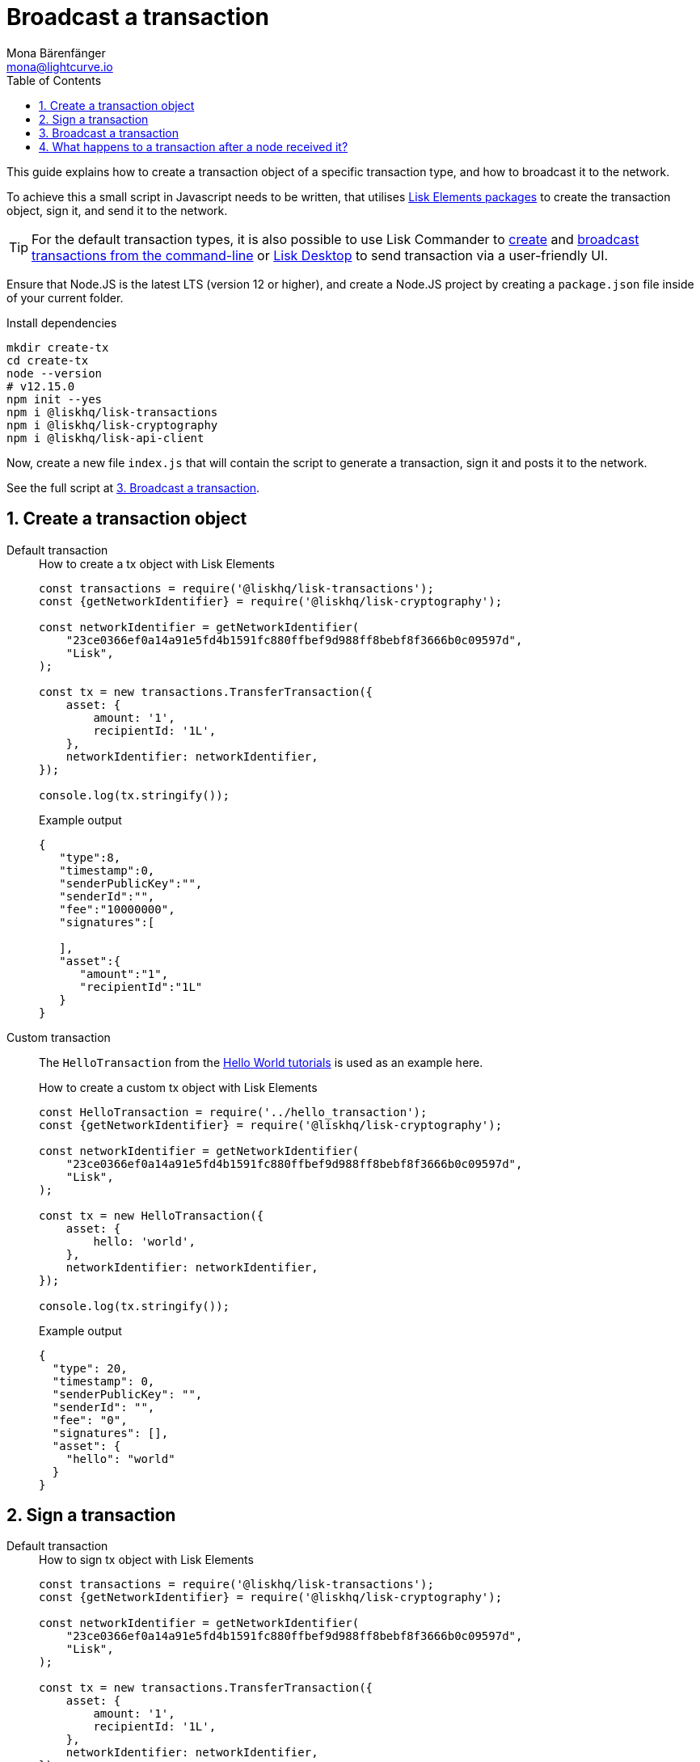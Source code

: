 = Broadcast a transaction
Mona Bärenfänger <mona@lightcurve.io>
:toc:
:sectnums:
:url_lisk_wallet: https://lisk.io/wallet

:url_api: reference/api.adoc
:url_tutorials_hello: tutorials/hello-world.adoc
:url_elements_packages: reference/lisk-elements/packages/index.adoc
:url_commander_commands_tx_create: reference/lisk-commander/user-guide/commands.adoc#create-tx
:url_commander_commands_tx_broadcast: reference/lisk-commander/user-guide/commands.adoc#broadcast-tx


This guide explains how to create a transaction object of a specific transaction type, and how to broadcast it to the network.

To achieve this a small script in Javascript needs to be written, that utilises xref:{url_elements_packages}[Lisk Elements packages] to create the transaction object, sign it, and send it to the network.

TIP: For the default transaction types, it is also possible to use Lisk Commander to xref:{url_commander_commands_tx_create}[create] and xref:{url_commander_commands_tx_broadcast}[broadcast transactions from the command-line] or {url_lisk_wallet}[Lisk Desktop] to send transaction via a user-friendly UI.

Ensure that Node.JS is the latest LTS (version 12 or higher), and create a Node.JS project by creating a `package.json` file inside of your current folder.

.Install dependencies
[source,bash]
----
mkdir create-tx
cd create-tx
node --version
# v12.15.0
npm init --yes
npm i @liskhq/lisk-transactions
npm i @liskhq/lisk-cryptography
npm i @liskhq/lisk-api-client
----

Now, create a new file `index.js` that will contain the script to generate a transaction, sign it and posts it to the network.

See the full script at <<post, 3. Broadcast a transaction>>.
[[create]]
== Create a transaction object

[tabs]
=====
Default transaction::
+
--
.How to create a tx object with Lisk Elements
[source,js]
----
const transactions = require('@liskhq/lisk-transactions');
const {getNetworkIdentifier} = require('@liskhq/lisk-cryptography');

const networkIdentifier = getNetworkIdentifier(
    "23ce0366ef0a14a91e5fd4b1591fc880ffbef9d988ff8bebf8f3666b0c09597d",
    "Lisk",
);

const tx = new transactions.TransferTransaction({
    asset: {
        amount: '1',
        recipientId: '1L',
    },
    networkIdentifier: networkIdentifier,
});

console.log(tx.stringify());
----

.Example output
[source,json]
----
{
   "type":8,
   "timestamp":0,
   "senderPublicKey":"",
   "senderId":"",
   "fee":"10000000",
   "signatures":[

   ],
   "asset":{
      "amount":"1",
      "recipientId":"1L"
   }
}
----
--
Custom transaction::
+
--
The `HelloTransaction` from the xref:{url_tutorials_hello}[Hello World tutorials] is used as an example here.

.How to create a custom tx object with Lisk Elements
[source,js]
----
const HelloTransaction = require('../hello_transaction');
const {getNetworkIdentifier} = require('@liskhq/lisk-cryptography');

const networkIdentifier = getNetworkIdentifier(
    "23ce0366ef0a14a91e5fd4b1591fc880ffbef9d988ff8bebf8f3666b0c09597d",
    "Lisk",
);

const tx = new HelloTransaction({
    asset: {
        hello: 'world',
    },
    networkIdentifier: networkIdentifier,
});

console.log(tx.stringify());
----

.Example output
[source,json]
----
{
  "type": 20,
  "timestamp": 0,
  "senderPublicKey": "",
  "senderId": "",
  "fee": "0",
  "signatures": [],
  "asset": {
    "hello": "world"
  }
}
----
--
=====

[[sign]]
== Sign a transaction
[tabs]
=====
Default transaction::
+
--
.How to sign tx object with Lisk Elements
[source,js]
----
const transactions = require('@liskhq/lisk-transactions');
const {getNetworkIdentifier} = require('@liskhq/lisk-cryptography');

const networkIdentifier = getNetworkIdentifier(
    "23ce0366ef0a14a91e5fd4b1591fc880ffbef9d988ff8bebf8f3666b0c09597d",
    "Lisk",
);

const tx = new transactions.TransferTransaction({
    asset: {
        amount: '1',
        recipientId: '1L',
    },
    networkIdentifier: networkIdentifier,
});

tx.sign('creek own stem final gate scrub live shallow stage host concert they');

console.log(tx.stringify());
----

.Example output
[source,json]
----
{
   "id":"14444765956109766257",
   "type":8,
   "timestamp":0,
   "senderPublicKey":"5c554d43301786aec29a09b13b485176e81d1532347a351aeafe018c199fd7ca",
   "senderId":"11237980039345381032L",
   "fee":"10000000",
   "signature":"49d5824b9008b2005a554d984dedf8986b8bb54328dc5bf4c6a61fcdca6115a5ac0e17b5ec4c24bdaaae4f3be2cf808f514d2b74c506c6df9fcfcfad1caaa702",
   "signatures":[],
   "asset":{
      "amount":"1",
      "recipientId":"1L"
   }
}
----

--
Custom transaction::
+
--
The `HelloTransaction` from the xref:{url_tutorials_hello}[Hello World tutorials] is used as an example here.

.How to sign a custom tx object with Lisk Elements
[source,js]
----
const HelloTransaction = require('../hello_transaction');
const {getNetworkIdentifier} = require('@liskhq/lisk-cryptography');

const networkIdentifier = getNetworkIdentifier(
    "23ce0366ef0a14a91e5fd4b1591fc880ffbef9d988ff8bebf8f3666b0c09597d",
    "Lisk",
);

const tx = new HelloTransaction({
    asset: {
        hello: 'world',
    },
    networkIdentifier: networkIdentifier,
});

tx.sign('wagon stock borrow episode laundry kitten salute link globe zero feed marble');

console.log(tx.stringify());
----

.Example output
[source,json]
----
{
  "id": "11559016465370069697",
  "type": 20,
  "timestamp": 0,
  "senderPublicKey": "c094ebee7ec0c50ebee32918655e089f6e1a604b83bcaa760293c61e0f18ab6f",
  "senderId": "16313739661670634666L",
  "fee": "0",
  "signature": "7524e854fe7da042606e4893e61e2515ec1956f70231422973fa9369d345eded998e5a9ba90902e51cb0ac8fdce88fca645fb44e7085fe7ed7f1b29499ae570c",
  "signatures": [],
  "asset": {
    "hello": "world"
  }
}
----
--
=====

[[post]]
== Broadcast a transaction

[tabs]
=====
Default transaction::
+
--
.How to create, sign and post an transaction
[source,js]
----
const transactions = require('@liskhq/lisk-transactions');
const {getNetworkIdentifier} = require('@liskhq/lisk-cryptography');
const { APIClient } = require('@liskhq/lisk-api-client');

// Constants
const API_BASEURL = 'http://localhost:4000'; <1>
const networkIdentifier = getNetworkIdentifier(
    "23ce0366ef0a14a91e5fd4b1591fc880ffbef9d988ff8bebf8f3666b0c09597d",
    "Lisk",
);

// Initialize
const api = new APIClient([API_BASEURL]);

const tx = new transactions.TransferTransaction({
    asset: {
        amount: '1',
        recipientId: '1L',
    },
    networkIdentifier: networkIdentifier,
});

tx.sign('creek own stem final gate scrub live shallow stage host concert they');

api.transactions.broadcast(tx.toJSON()).then(res => {
    console.log("++++++++++++++++ API Response +++++++++++++++++");
    console.log(res.data);
    console.log("++++++++++++++++ Transaction Payload +++++++++++++++++");
    console.log(tx.stringify());
    console.log("++++++++++++++++ End Script +++++++++++++++++");
}).catch(err => {
    console.log(JSON.stringify(err.errors, null, 2));
});
----

<1> `http://localhost:4000` will post the transaction to a node that runs locally (this is indicated by the url `http://localhost`), and is connected to the Devnet (this is indicated by the port number `4000`).
Replace `http://localhost:4000` with the url of the node, to which you want to broadcast the transaction.

.Example output
[source,json]
----
++++++++++++++++ API Response +++++++++++++++++
{ message: 'Transaction(s) accepted' }
++++++++++++++++ Transaction Payload +++++++++++++++++
{
  "id": "14444765956109766257",
  "type": 8,
  "timestamp": 0,
  "senderPublicKey": "5c554d43301786aec29a09b13b485176e81d1532347a351aeafe018c199fd7ca",
  "senderId": "11237980039345381032L",
  "fee": "10000000",
  "signature": "49d5824b9008b2005a554d984dedf8986b8bb54328dc5bf4c6a61fcdca6115a5ac0e17b5ec4c24bdaaae4f3be2cf808f514d2b74c506c6df9fcfcfad1caaa702",
  "signatures": [],
  "asset": {
    "amount": "1",
    "recipientId": "1L"
  }
}
++++++++++++++++ End Script +++++++++++++++++
----
--
Custom Transaction::
+
--
The `HelloTransaction` from the xref:{url_tutorials_hello}[Hello World tutorials] is used as an example here.

.How to create, sign and post an transaction
[source,js]
----
const HelloTransaction = require('./hello');
const {getNetworkIdentifier} = require('@liskhq/lisk-cryptography');
const { APIClient } = require('@liskhq/lisk-api-client');

// Constants
const API_BASEURL = 'http://localhost:4000';
const networkIdentifier = getNetworkIdentifier(
    "23ce0366ef0a14a91e5fd4b1591fc880ffbef9d988ff8bebf8f3666b0c09597d",
    "Lisk",
);

// Initialize
const api = new APIClient([API_BASEURL]);

const tx = new HelloTransaction({
    asset: {
        hello: 'world',
    },
    networkIdentifier: networkIdentifier,
});

tx.sign('wagon stock borrow episode laundry kitten salute link globe zero feed marble');

api.transactions.broadcast(tx.toJSON()).then(res => {
    console.log("++++++++++++++++ API Response +++++++++++++++++");
    console.log(res.data);
    console.log("++++++++++++++++ Transaction Payload +++++++++++++++++");
    console.log(tx.stringify());
    console.log("++++++++++++++++ End Script +++++++++++++++++");
}).catch(err => {
    console.log(JSON.stringify(err.errors, null, 2));
});
----

.Example output
[source,json]
----
++++++++++++++++ API Response +++++++++++++++++
{ message: 'Transaction(s) accepted' }
++++++++++++++++ Transaction Payload +++++++++++++++++
{
  "id": "2039423469691006779",
  "type": 20,
  "timestamp": 0,
  "senderPublicKey": "5c554d43301786aec29a09b13b485176e81d1532347a351aeafe018c199fd7ca",
  "senderId": "11237980039345381032L",
  "fee": "0",
  "signature": "532c3297451bc7f14fe7b80b38d55b4cc9527b1d13a6f353fa7f13b8af973e69d47f87d4108e5768e0a9e0e6a426de6ae0751005dd126f04fa34f97882bfc509",
  "signatures": [],
  "asset": {
    "hello": "world"
  }
}
++++++++++++++++ End Script +++++++++++++++++
----
--
=====

== What happens to a transaction after a node received it?

The transaction will be **validated** by the node, and added to the transaction pool, if it is valid.
To validate the transaction, it will execute the logic defined in the `validateAsset()` method.

The node will also **inform it's peer nodes** about the new transaction, so in turn all of them will validate the transaction and add it to their transaction pool as well.
If the transaction is added to the transaction pool of a forging node, the transaction will be included in one of the next new blocks, if it is not included already by another forger.

**Once the transaction is included into a block, it becomes part of the blockchain.**

By including a transaction into a block, the node executes the logic defined in the `applyAsset()` method of the transaction.

**To ensure that the transaction is final, it is recommended to wait at least 150 blocks.**

It is possible to verify the finality of a particular transaction via the xref:{url_api}[API]:

NOTE: If a transaction is finalized, it becomes permanent part of the blockchain, and cannot be removed anymore.

. GET `api/node/status` to receive the node status data.
It should contain a property `chainMaxHeightFinalized` which describes the highest block height of the network, that is already finalized.
. GET `api/transactions?id=<TRANSACTION_ID>` to receive the data of the transaction that you want to check for finality.
Replace `<TRANSACTION_ID>` with the ID of the transaction.
The data should contain a property `height`, which indicates the block height at the time, the transaction got includes into the blockchain.
. All that is needed to do now, is to compare the two values: The transaction is final, if `chainMaxHeightFinalized > height`.
